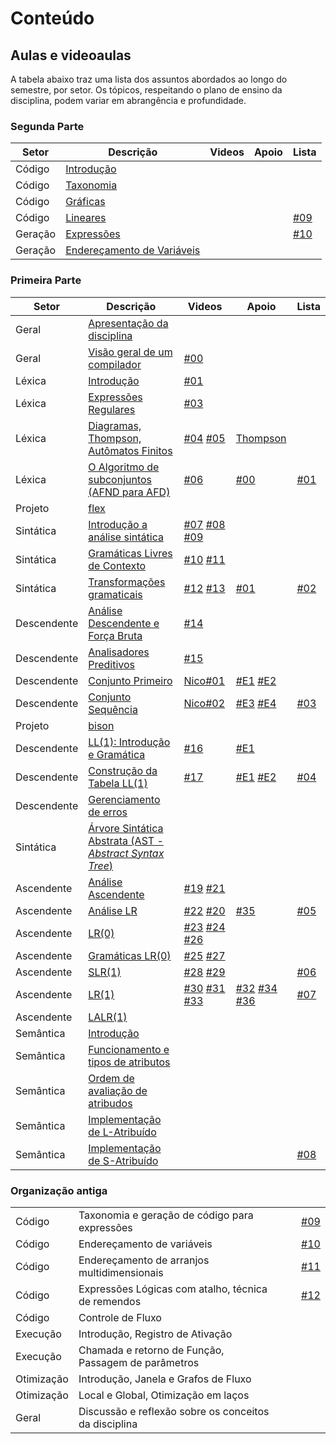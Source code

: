 * Conteúdo
** Aulas e videoaulas

A tabela abaixo traz uma lista dos assuntos abordados ao longo do
semestre, por setor. Os tópicos, respeitando o plano de ensino da
disciplina, podem variar em abrangência e profundidade.

*** Segunda Parte

 | Setor   | Descrição                  | Videos | Apoio | Lista |
 |---------+----------------------------+--------+-------+-------|
 | Código  | [[./aulas/codigo/introducao.org][Introdução]]                 |        |       |       |
 | Código  | [[./aulas/codigo/taxonomia.org][Taxonomia]]                  |        |       |       |
 | Código  | [[./aulas/codigo/graficas.org][Gráficas]]                   |        |       |       |
 | Código  | [[./aulas/codigo/lineares.org][Lineares]]                   |        |       | [[./listas/lista09.pdf][#09]]   |
 |---------+----------------------------+--------+-------+-------|
 | Geração | [[./aulas/codigo/expressoes.org][Expressões]]                 |        |       | [[./listas/lista10.pdf][#10]]   |
 | Geração | [[./aulas/codigo/enderecamento.org][Endereçamento de Variáveis]] |        |       |       |

*** Primeira Parte

 | Setor       | Descrição                                              | Videos      | Apoio       | Lista |
 |-------------+--------------------------------------------------------+-------------+-------------+-------|
 | Geral       | [[./aulas/geral/apresentacao.org][Apresentação da disciplina]]                             |             |             |       |
 | Geral       | [[./aulas/geral/introducao.org][Visão geral de um compilador]]                           | [[https://www.youtube.com/watch?v=V66oegRycIY][#00]]         |             |       |
 | Léxica      | [[./aulas/lexica/introducao.org][Introdução]]                                             | [[https://www.youtube.com/watch?v=RQGjYfh6rVs][#01]]         |             |       |
 | Léxica      | [[./aulas/lexica/er.org][Expressões Regulares]]                                   | [[https://www.youtube.com/watch?v=axYbRJ-jvzo][#03]]         |             |       |
 | Léxica      | [[./aulas/lexica/af.org][Diagramas, Thompson, Autômatos Finitos]]                 | [[https://www.youtube.com/watch?v=crziskoiF4s][#04]] [[https://www.youtube.com/watch?v=RhdvJRLpSWg][#05]]     | [[./aulas/lexica/thompson_exemplo.org][Thompson]]    |       |
 | Léxica      | [[./aulas/lexica/subconjuntos.org][O Algoritmo de subconjuntos (AFND para AFD)]]            | [[https://www.youtube.com/watch?v=Y8NRKV51VME][#06]]         | [[./apoio/apoio-00-subconjuntos.pdf][#00]]         | [[./listas/lista01.pdf][#01]]   |
 | Projeto     | [[./aulas/lexica/flex.org][flex]]                                                   |             |             |       |
 | Sintática   | [[./aulas/sintatica/introducao.org][Introdução a análise sintática]]                         | [[https://www.youtube.com/watch?v=T9Io9Bi0Dh0][#07]] [[https://www.youtube.com/watch?v=D_o1cmfmm9A][#08]] [[https://www.youtube.com/watch?v=Zkzs5WeSS30][#09]] |             |       |
 | Sintática   | [[./aulas/sintatica/glc.org][Gramáticas Livres de Contexto]]                          | [[https://www.youtube.com/watch?v=98FDEWeSZeA][#10]] [[https://www.youtube.com/watch?v=qmv_7dciREM][#11]]     |             |       |
 | Sintática   | [[./aulas/sintatica/transformacoes.org][Transformações gramaticais]]                             | [[https://www.youtube.com/watch?v=vW22y2iWEXE][#12]] [[https://www.youtube.com/watch?v=s-d-KBXSGgM][#13]]     | [[./apoio/apoio-01-transformacoes.pdf][#01]]         | [[./listas/lista02.pdf][#02]]   |
 | Descendente | [[./aulas/sintatica/descendente.org][Análise Descendente e Força Bruta]]                      | [[https://www.youtube.com/watch?v=hC6usaHLazU][#14]]         |             |       |
 | Descendente | [[./aulas/sintatica/preditivos.org][Analisadores Preditivos]]                                | [[https://www.youtube.com/watch?v=rfxUziLglfo][#15]]         |             |       |
 | Descendente | [[./aulas/sintatica/primeiro.org][Conjunto Primeiro]]                                      | [[https://www.youtube.com/watch?v=KtVokum0RBU][Nico#01]]     | [[https://www.youtube.com/watch?v=nmd_jfSpDnQ][#E1]] [[https://www.youtube.com/watch?v=JA9LvYf7ewg][#E2]]     |       |
 | Descendente | [[./aulas/sintatica/sequencia.org][Conjunto Sequência]]                                     | [[https://www.youtube.com/watch?v=Cz3P0_P74BA][Nico#02]]     | [[https://www.youtube.com/watch?v=Hd7K0m_Vhz4][#E3]] [[https://www.youtube.com/watch?v=aleJco17iHs][#E4]]     | [[./listas/lista03.pdf][#03]]   |
 | Projeto     | [[./aulas/sintatica/bison.org][bison]]                                                  |             |             |       |
 | Descendente | [[./aulas/sintatica/ll1.org][LL(1): Introdução e Gramática]]                          | [[https://www.youtube.com/watch?v=6DeJtQJzTf0][#16]]         | [[https://www.youtube.com/watch?v=1QeP9cSeDD4][#E1]]         |       |
 | Descendente | [[./aulas/sintatica/construcao-ll1.org][Construção da Tabela LL(1)]]                             | [[https://www.youtube.com/watch?v=oQawGigbVk4][#17]]         | [[https://www.youtube.com/watch?v=AyLzlrBZ0hA][#E1]] [[https://www.youtube.com/watch?v=87VbeBEP8ZU][#E2]]     | [[./listas/lista04.pdf][#04]]   |
 | Descendente | [[./aulas/sintatica/erros-descendente.org][Gerenciamento de erros]]                                 |             |             |       |
 | Sintática   | [[./aulas/sintatica/ast.org][Árvore Sintática Abstrata (AST - /Abstract Syntax Tree/)]] |             |             |       |
 | Ascendente  | [[./aulas/sintatica/ascendente.org][Análise Ascendente]]                                     | [[https://www.youtube.com/watch?v=Xi6ZIj65Sv0][#19]] [[https://www.youtube.com/watch?v=rFMgNn0tk0U][#21]]     |             |       |
 | Ascendente  | [[./aulas/sintatica/lr.org][Análise LR]]                                             | [[https://www.youtube.com/watch?v=rmgptuHU880][#22]] [[https://www.youtube.com/watch?v=x7NgogBRfO4][#20]]     | [[https://www.youtube.com/watch?v=EVmTIc-RjYA][#35]]         | [[./listas/lista05.pdf][#05]]   |
 | Ascendente  | [[./aulas/sintatica/lr0.org][LR(0)]]                                                  | [[https://www.youtube.com/watch?v=75k7BsYRfEs][#23]] [[https://www.youtube.com/watch?v=h2Gr_LFZLFg][#24]] [[https://www.youtube.com/watch?v=HCwUIGQmb40][#26]] |             |       |
 | Ascendente  | [[./aulas/sintatica/lr0-grammars.org][Gramáticas LR(0)]]                                       | [[https://www.youtube.com/watch?v=eTcHcxs-XNI][#25]] [[https://www.youtube.com/watch?v=IR9uuQtfMRo][#27]]     |             |       |
 | Ascendente  | [[./aulas/sintatica/slr1.org][SLR(1)]]                                                 | [[https://www.youtube.com/watch?v=JbibRU1xNlE][#28]] [[https://www.youtube.com/watch?v=2xzH5ZY-mkE][#29]]     |             | [[./listas/lista06.pdf][#06]]   |
 | Ascendente  | [[./aulas/sintatica/lr1.org][LR(1)]]                                                  | [[https://www.youtube.com/watch?v=S_c9rvDpRG4][#30]] [[https://www.youtube.com/watch?v=iFp4NOAwsMo][#31]] [[https://www.youtube.com/watch?v=EaOKp-XJCa4][#33]] | [[https://www.youtube.com/watch?v=4cdec27mOwM][#32]] [[https://www.youtube.com/watch?v=HvVoHBQslr4][#34]] [[https://www.youtube.com/watch?v=TwOp5Y3zZlk][#36]] | [[./listas/lista07.pdf][#07]]   |
 | Ascendente  | [[./aulas/sintatica/lalr1.org][LALR(1)]]                                                |             |             |       |
 | Semântica   | [[./aulas/semantica/introducao.org][Introdução]]                                             |             |             |       |
 | Semântica   | [[./aulas/semantica/funcionamento.org][Funcionamento e tipos de atributos]]                     |             |             |       |
 | Semântica   | [[./aulas/semantica/ordem.org][Ordem de avaliação de atribudos]]                        |             |             |       |
 | Semântica   | [[./aulas/semantica/l-atribuido.org][Implementação de L-Atribuído]]                           |             |             |       |
 | Semântica   | [[./aulas/semantica/s-atribuido.org][Implementação de S-Atribuído]]                           |             |             | [[./listas/lista08.pdf][#08]]   |

*** Organização antiga


 | Código     | Taxonomia e geração de código para expressões         |        |       | [[./listas/lista09.pdf][#09]]   |
 | Código     | Endereçamento de variáveis                            |        |       | [[./listas/lista10.pdf][#10]]   |
 | Código     | Endereçamento de arranjos multidimensionais           |        |       | [[./listas/lista11.pdf][#11]]   |
 | Código     | Expressões Lógicas com atalho, técnica de remendos    |        |       | [[./listas/lista12.pdf][#12]]   |
 | Código     | Controle de Fluxo                                     |        |       |       |
 | Execução   | Introdução, Registro de Ativação                      |        |       |       |
 | Execução   | Chamada e retorno de Função, Passagem de parâmetros   |        |       |       |
 | Otimização | Introdução, Janela e Grafos de Fluxo                  |        |       |       |
 | Otimização | Local e Global, Otimização em laços                   |        |       |       |
 | Geral      | Discussão e reflexão sobre os conceitos da disciplina |        |       |       |
